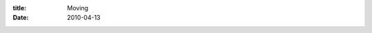 :title: Moving
:date: 2010-04-13

.. raw:: html

    I wont be moving the content (yet?) but I am moving to posting on my new blog that I wrote software for. It is located at <a href="http://www.lessthanthreesoftware.com/">http://www.lessthanthreesoftware.com/</a> I have feeds for those of you who &lt;3 your feeds and the rest it isn't as pretty but it will get better and I have full control over it which is nice.